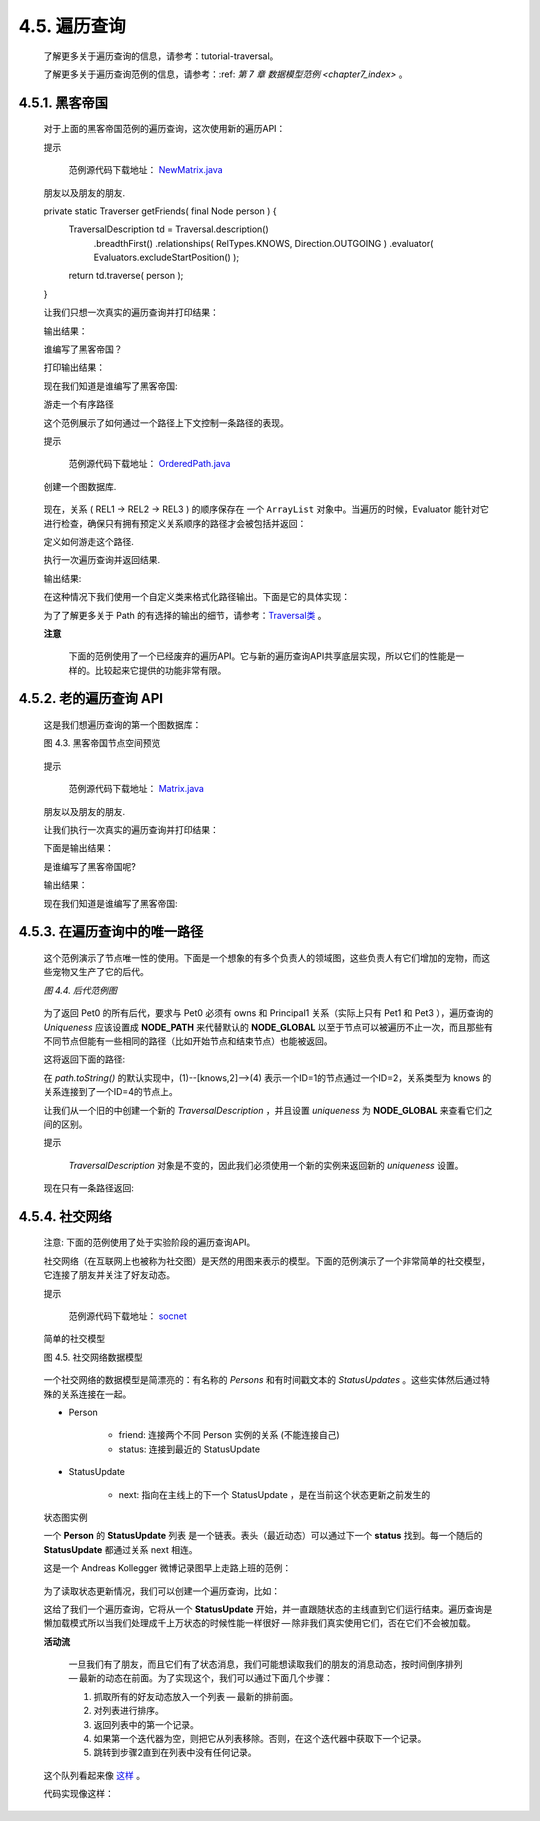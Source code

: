 .. _chapter4_5_index:

4.5. 遍历查询
==================================
    
    了解更多关于遍历查询的信息，请参考：tutorial-traversal。
    
    了解更多关于遍历查询范例的信息，请参考：:ref: `第 7 章 数据模型范例 <chapter7_index>` 。

4.5.1. 黑客帝国
------------------------------------

    对于上面的黑客帝国范例的遍历查询，这次使用新的遍历API：
 
    提示
    
    	范例源代码下载地址： `NewMatrix.java <https://github.com/neo4j/community/blob/1.8/embedded-examples/src/main/java/org/neo4j/examples/NewMatrix.java>`_ 

    朋友以及朋友的朋友.
    
    .. code-block:: python
        :linenos:
        
    private static Traverser getFriends( final Node person ) { 
        TraversalDescription td = Traversal.description() 
            .breadthFirst() 
            .relationships( RelTypes.KNOWS, Direction.OUTGOING ) 
            .evaluator( Evaluators.excludeStartPosition() ); 
        return td.traverse( person ); 
    }
    
    
    让我们只想一次真实的遍历查询并打印结果：
    
    .. code-block:: python
        :linenos:
        
        int numberOfFriends = 0; 
        String output = neoNode.getProperty( "name" ) + "'s friends:\n"; 
        Traverser friendsTraverser = getFriends( neoNode ); 
        for ( Path friendPath : friendsTraverser ) 
        { 
            output += "At depth " + friendPath.length() + " => "
                      + friendPath.endNode() 
                              .getProperty( "name" ) + "\n"; 
            numberOfFriends++; 
        } 
        output += "Number of friends found: " + numberOfFriends + "\n";

    输出结果：
    
    .. code-block:: python
        :linenos:
        
        Thomas Anderson's friends: 
        At depth 1 => Trinity 
        At depth 1 => Morpheus 
        At depth 2 => Cypher 
        At depth 3 => Agent Smith
        找到朋友的数量: 4
    
    谁编写了黑客帝国？
    
    .. code-block:: python
        :linenos:
        
        private static Traverser findHackers( final Node startNode ) { 
            TraversalDescription td = Traversal.description() 
                    .breadthFirst() 
                    .relationships( RelTypes.CODED_BY, Direction.OUTGOING ) 
                    .relationships( RelTypes.KNOWS, Direction.OUTGOING ) 
                    .evaluator( 
                            Evaluators.includeWhereLastRelationshipTypeIs( RelTypes.CODED_BY ) ); 
            return td.traverse( startNode ); 
        }

    打印输出结果：
    
    .. code-block:: python
        :linenos:
        
        String output = "Hackers:\n"; 
        int numberOfHackers = 0; 
        Traverser traverser = findHackers( getNeoNode() ); 
        for ( Path hackerPath : traverser ) 
        { 
            output += "At depth " + hackerPath.length() + " => "
                      + hackerPath.endNode() 
                              .getProperty( "name" ) + "\n"; 
            numberOfHackers++; 
        } 
        output += "Number of hackers found: " + numberOfHackers + "\n";
        
    现在我们知道是谁编写了黑客帝国:
    
    .. code-block:: python
        :linenos:
        
        Hackers: 
        At depth 4 => The Architect 
        找到hackers的数量: 1
    
    游走一个有序路径
    
    这个范例展示了如何通过一个路径上下文控制一条路径的表现。
 
    提示

    	范例源代码下载地址： `OrderedPath.java <https://github.com/neo4j/community/blob/1.8/embedded-examples/src/main/java/org/neo4j/examples/orderedpath/OrderedPath.java>`_ 

    创建一个图数据库.
    
    .. code-block:: python
        :linenos:
        
        Node A = db.createNode(); 
        Node B = db.createNode(); 
        Node C = db.createNode(); 
        Node D = db.createNode(); 
        A.createRelationshipTo( B, REL1 ); 
        B.createRelationshipTo( C, REL2 ); 
        C.createRelationshipTo( D, REL3 ); 
        A.createRelationshipTo( C, REL2 );
        
    .. figure:: ../_static/figs/image4.3.png
    
    现在，关系 ( REL1 → REL2 → REL3 ) 的顺序保存在 一个 ``ArrayList`` 对象中。当遍历的时候，Evaluator 能针对它进行检查，确保只有拥有预定义关系顺序的路径才会被包括并返回：

    定义如何游走这个路径.
    
    .. code-block:: python
        :linenos:
        
        final ArrayList<RelationshipType> orderedPathContext = new ArrayList<RelationshipType>(); 
        orderedPathContext.add( REL1 ); 
        orderedPathContext.add( withName( "REL2" ) ); 
        orderedPathContext.add( withName( "REL3" ) ); 
        TraversalDescription td = Traversal.description() 
            .evaluator( new Evaluator() { 
                @Override
                public Evaluation evaluate( final Path path ) 
                { 
                    if ( path.length() == 0 ) 
                    { 
                        return Evaluation.EXCLUDE_AND_CONTINUE; 
                    } 
                    RelationshipType expectedType = orderedPathContext.get( path.length() - 1 ); 
                    boolean isExpectedType = path.lastRelationship() 
                            .isType( expectedType ); 
                    boolean included = path.length() == orderedPathContext.size() 
                                       && isExpectedType; 
                    boolean continued = path.length() < orderedPathContext.size() 
                                        && isExpectedType; 
                    return Evaluation.of( included, continued ); 
                } 
            }
        );
        
    执行一次遍历查询并返回结果. 
    
    .. code-block:: python
        :linenos:
        
        Traverser traverser = td.traverse( A ); 
        PathPrinter pathPrinter = new PathPrinter( "name" ); 
        for ( Path path : traverser ) 
        { 
            output += Traversal.pathToString( path, pathPrinter ); 
        }

    输出结果:
    
    .. code-block:: python
        :linenos:
        
        (A)--[REL1]-->(B)--[REL2]-->(C)--[REL3]-->(D)

    在这种情况下我们使用一个自定义类来格式化路径输出。下面是它的具体实现：
    
    .. code-block:: python
        :linenos:
        
        static class PathPrinter implements Traversal.PathDescriptor<Path> { 
            private final String nodePropertyKey; 
          
            public PathPrinter( String nodePropertyKey ) 
            { 
                this.nodePropertyKey = nodePropertyKey; 
            } 
          
            @Override
            public String nodeRepresentation( Path path, Node node ) 
            { 
                return "(" + node.getProperty( nodePropertyKey, "" ) + ")"; 
            } 
          
            @Override
            public String relationshipRepresentation( Path path, Node from, 
                    Relationship relationship ) 
            { 
                String prefix = "--", suffix = "--"; 
                if ( from.equals( relationship.getEndNode() ) ) 
                { 
                    prefix = "<--"; 
                } 
                else
                { 
                    suffix = "-->"; 
                } 
                return prefix + "[" + relationship.getType().name() + "]" + suffix; 
            } 
        }
        
    为了了解更多关于 Path 的有选择的输出的细节，请参考：`Traversal类 <http://components.neo4j.org/neo4j/1.8/apidocs/org/neo4j/kernel/Traversal.html>`_ 。
 
    **注意**

    	下面的范例使用了一个已经废弃的遍历API。它与新的遍历查询API共享底层实现，所以它们的性能是一样的。比较起来它提供的功能非常有限。

4.5.2. 老的遍历查询 API
----------------------------------------------

    这是我们想遍历查询的第一个图数据库：

    图 4.3. 黑客帝国节点空间预览

    .. figure:: ../_static/figs/image4.4.png
    
    提示
	
        范例源代码下载地址： `Matrix.java <https://github.com/neo4j/community/blob/1.8/embedded-examples/src/main/java/org/neo4j/examples/Matrix.java>`_ 

    朋友以及朋友的朋友.  
    
    .. code-block:: python
        :linenos:
        
        private static Traverser getFriends( final Node person ) { 
            return person.traverse( Order.BREADTH_FIRST, 
                    StopEvaluator.END_OF_GRAPH, 
                    ReturnableEvaluator.ALL_BUT_START_NODE, RelTypes.KNOWS, 
                    Direction.OUTGOING ); 
        }
        
    让我们执行一次真实的遍历查询并打印结果：
    
    .. code-block:: python
        :linenos:
        
        int numberOfFriends = 0; 
        String output = neoNode.getProperty( "name" ) + "'s friends:\n"; 
        Traverser friendsTraverser = getFriends( neoNode ); 
        for ( Node friendNode : friendsTraverser ) 
        { 
            output += "At depth " + 
                        friendsTraverser.currentPosition().depth() + 
                        " => " + 
                        friendNode.getProperty( "name" ) + "\n"; 
            numberOfFriends++; 
        } 
        output += "Number of friends found: " + numberOfFriends + "\n";
        
    下面是输出结果：
    
    .. code-block:: python
        :linenos:
        
        Thomas Anderson 的朋友们: 
        At depth 1 => Trinity 
        At depth 1 => Morpheus 
        At depth 2 => Cypher 
        At depth 3 => Agent Smith
        一共找到朋友数量: 4
        
    是谁编写了黑客帝国呢?  
    
    .. code-block:: python
        :linenos:
        
        private static Traverser findHackers( final Node startNode ) { 
            return startNode.traverse( Order.BREADTH_FIRST, 
                    StopEvaluator.END_OF_GRAPH, new ReturnableEvaluator() 
            { 
                @Override
                public boolean isReturnableNode( 
                        final TraversalPosition currentPos ) 
                { 
                    return !currentPos.isStartNode() 
                    && currentPos.lastRelationshipTraversed() 
                    .isType( RelTypes.CODED_BY ); 
                } 
            }, RelTypes.CODED_BY, Direction.OUTGOING, RelTypes.KNOWS, 
            Direction.OUTGOING ); 
        }
        
    输出结果：
    
    .. code-block:: python
        :linenos:
        
        String output = "Hackers:\n"; 
        int numberOfHackers = 0; 
        Traverser traverser = findHackers( getNeoNode() ); 
        for ( Node hackerNode : traverser ) 
        { 
            output += "At depth " + 
                        traverser.currentPosition().depth() + 
                        " => " + 
                        hackerNode.getProperty( "name" ) + "\n"; 
            numberOfHackers++; 
        } 
        output += "Number of hackers found: " + numberOfHackers + "\n";
        
    现在我们知道是谁编写了黑客帝国:
    
    .. code-block:: python
        :linenos:
        
        Hackers: 
        At depth 4 => The Architect 
        找到hackers的数量: 1

4.5.3. 在遍历查询中的唯一路径
-----------------------------------------------------

    这个范例演示了节点唯一性的使用。下面是一个想象的有多个负责人的领域图，这些负责人有它们增加的宠物，而这些宠物又生产了它的后代。

    `图 4.4. 后代范例图`
    
    .. figure:: ../_static/figs/image4.5.png
    
    为了返回 Pet0 的所有后代，要求与 Pet0 必须有 owns 和 Principal1 关系（实际上只有 Pet1 和 Pet3 ），遍历查询的 `Uniqueness` 应该设置成 **NODE_PATH** 来代替默认的 **NODE_GLOBAL** 以至于节点可以被遍历不止一次，而且那些有不同节点但能有一些相同的路径（比如开始节点和结束节点）也能被返回。

    .. code-block:: python
        :linenos:
        
        final Node target = data.get().get( "Principal1" ); 
        TraversalDescription td = Traversal.description() 
                .uniqueness( Uniqueness.NODE_PATH ) 
                .evaluator( new Evaluator() 
        { 
            @Override
            public Evaluation evaluate( Path path ) 
            { 
                if ( path.endNode().equals( target ) ) 
                { 
                    return Evaluation.INCLUDE_AND_PRUNE; 
                } 
                return Evaluation.EXCLUDE_AND_CONTINUE; 
            } 
        } ); 
          
        Traverser results = td.traverse( start );
        
    这将返回下面的路径:
    
    .. code-block:: python
        :linenos:
        
        (3)--[descendant,0]-->(1)<--[owns,3]--(5) 
        (3)--[descendant,2]-->(4)<--[owns,5]--(5)
        
    在 `path.toString()` 的默认实现中，(1)--[knows,2]-->(4) 表示一个ID=1的节点通过一个ID=2，关系类型为 knows 的关系连接到了一个ID=4的节点上。
    
    让我们从一个旧的中创建一个新的 `TraversalDescription` ，并且设置 `uniqueness` 为 **NODE_GLOBAL** 来查看它们之间的区别。
    
    提示

        `TraversalDescription` 对象是不变的，因此我们必须使用一个新的实例来返回新的 `uniqueness` 设置。
    
    .. code-block:: python
        :linenos:
        
        TraversalDescription nodeGlobalTd = td.uniqueness( Uniqueness.NODE_GLOBAL ); 
        results = nodeGlobalTd.traverse( start );
        
    现在只有一条路径返回:
    
    .. code-block:: python
        :linenos:
        
        (3)--[descendant,0]-->(1)<--[owns,3]--(5)
        
4.5.4. 社交网络
-------------------------------------

    注意: 下面的范例使用了处于实验阶段的遍历查询API。

    社交网络（在互联网上也被称为社交图）是天然的用图来表示的模型。下面的范例演示了一个非常简单的社交模型，它连接了朋友并关注了好友动态。
 
    提示

    	范例源代码下载地址： `socnet <https://github.com/neo4j/community/tree/1.8/embedded-examples/src/main/java/org/neo4j/examples/socnet>`_

    简单的社交模型

    图 4.5. 社交网络数据模型
    
    .. figure:: ../_static/figs/image4.6.png
    
    一个社交网络的数据模型是简漂亮的：有名称的 `Persons` 和有时间戳文本的 `StatusUpdates` 。这些实体然后通过特殊的关系连接在一起。
    
    - Person
    
        - friend: 连接两个不同 Person 实例的关系 (不能连接自己) 
        - status: 连接到最近的 StatusUpdate
        
    - StatusUpdate
        
        - next: 指向在主线上的下一个 StatusUpdate ，是在当前这个状态更新之前发生的
        
    状态图实例
    
    一个 **Person** 的 **StatusUpdate** 列表 是一个链表。表头（最近动态）可以通过下一个 **status** 找到。每一个随后的 **StatusUpdate** 都通过关系 next 相连。

    这是一个 Andreas Kollegger 微博记录图早上走路上班的范例：
    
    .. figure:: ../_static/figs/image4.7.png
    
    为了读取状态更新情况，我们可以创建一个遍历查询，比如：
    
    .. code-block:: python
        :linenos:
        
        TraversalDescription traversal = Traversal.description(). 
            depthFirst(). 
            relationships( NEXT );
            
    这给了我们一个遍历查询，它将从一个 **StatusUpdate** 开始，并一直跟随状态的主线直到它们运行结束。遍历查询是懒加载模式所以当我们处理成千上万状态的时候性能一样很好 — 除非我们真实使用它们，否在它们不会被加载。

    **活动流**
    
        一旦我们有了朋友，而且它们有了状态消息，我们可能想读取我们的朋友的消息动态，按时间倒序排列 — 最新的动态在前面。为了实现这个，我们可以通过下面几个步骤：
    
        1. 抓取所有的好友动态放入一个列表 — 最新的排前面。 
        #. 对列表进行排序。 
        #. 返回列表中的第一个记录。 
        #. 如果第一个迭代器为空，则把它从列表移除。否则，在这个迭代器中获取下一个记录。 
        #. 跳转到步骤2直到在列表中没有任何记录。 
    
    这个队列看起来像 `这样 <http://www.slideshare.net/systay/pattern-activity-stream>`_ 。
    
    代码实现像这样：
    
    .. code-block:: python
        :linenos:
        
        PositionedIterator<StatusUpdate> first = statuses.get(0); 
        StatusUpdate returnVal = first.current(); 
          
        if ( !first.hasNext() ) 
        { 
            statuses.remove( 0 ); 
        } 
        else
        { 
            first.next(); 
            sort(); 
        } 
          
        return returnVal;

    








    



    



    
